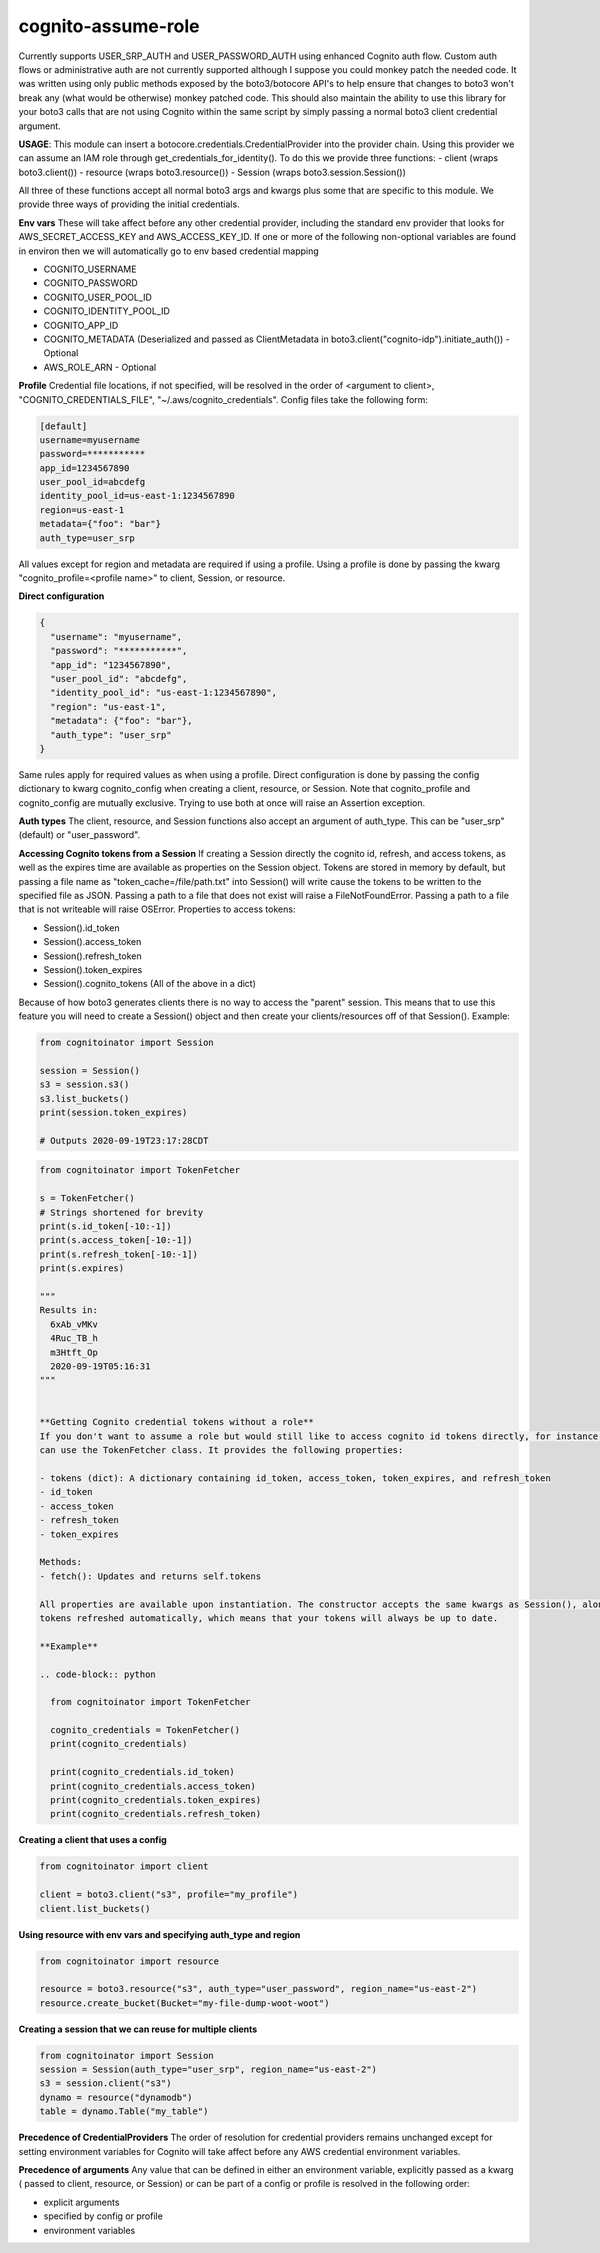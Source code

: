 ============================
cognito-assume-role
============================


Currently supports USER_SRP_AUTH and USER_PASSWORD_AUTH using enhanced Cognito auth flow.
Custom auth flows or administrative auth are not currently supported although I suppose
you could monkey patch the needed code. It was written using only public methods exposed by the boto3/botocore
API's to help ensure that changes to boto3 won't break any (what would be otherwise) monkey patched code.
This should also maintain the ability to use this library for your boto3 calls that are not using Cognito within
the same script by simply passing a normal boto3 client credential argument.

**USAGE**:
This module can insert a botocore.credentials.CredentialProvider into the provider chain.
Using this provider we can assume an IAM role through get_credentials_for_identity(). To do this
we provide three functions:
- client (wraps boto3.client())
- resource (wraps boto3.resource())
- Session (wraps boto3.session.Session())

All three of these functions accept all normal boto3 args and kwargs plus some that are specific to this module.
We provide three ways of providing the initial credentials.


**Env vars**
These will take affect before any other credential provider, including the standard env provider that looks for AWS_SECRET_ACCESS_KEY and AWS_ACCESS_KEY_ID.
If one or more of the following non-optional variables are found in environ then we will automatically go to env based credential mapping

- COGNITO_USERNAME
- COGNITO_PASSWORD
- COGNITO_USER_POOL_ID
- COGNITO_IDENTITY_POOL_ID
- COGNITO_APP_ID
- COGNITO_METADATA (Deserialized and passed as ClientMetadata in boto3.client("cognito-idp").initiate_auth()) - Optional
- AWS_ROLE_ARN - Optional


**Profile**
Credential file locations, if not specified, will be resolved in the order of <argument to client>, "COGNITO_CREDENTIALS_FILE", "~/.aws/cognito_credentials".
Config files take the following form:

.. code-block:: toml

  [default]
  username=myusername
  password=***********
  app_id=1234567890
  user_pool_id=abcdefg
  identity_pool_id=us-east-1:1234567890
  region=us-east-1
  metadata={"foo": "bar"}
  auth_type=user_srp


All values except for region and metadata are required if using a profile. Using a profile is done by passing the kwarg "cognito_profile=<profile name>" to client, Session, or resource.

**Direct configuration**

.. code-block:: json

  {
    "username": "myusername",
    "password": "***********",
    "app_id": "1234567890",
    "user_pool_id": "abcdefg",
    "identity_pool_id": "us-east-1:1234567890",
    "region": "us-east-1",
    "metadata": {"foo": "bar"},
    "auth_type": "user_srp"
  }

Same rules apply for required values as when using a profile. Direct configuration is done by passing the config dictionary to kwarg cognito_config when creating a client, resource, or Session.
Note that cognito_profile and cognito_config are mutually exclusive. Trying to use both at once will raise an Assertion exception.


**Auth types**
The client, resource, and Session functions also accept an argument of auth_type. This can be "user_srp" (default) or "user_password".


**Accessing Cognito tokens from a Session**
If creating a Session directly the cognito id, refresh, and access tokens, as well as the expires time are available as properties on the Session object.
Tokens are stored in memory by default, but passing a file name as "token_cache=/file/path.txt" into Session() will write cause the tokens to be written to the specified
file as JSON. Passing a path to a file that does not exist will raise a FileNotFoundError. Passing a path to a file that is not writeable will raise OSError. Properties
to access tokens:

- Session().id_token
- Session().access_token
- Session().refresh_token
- Session().token_expires
- Session().cognito_tokens (All of the above in a dict)

Because of how boto3 generates clients there is no way to access the "parent" session. This means that to use this feature you will need to create a Session()
object and then create your clients/resources off of that Session(). Example:

.. code-block:: python

  from cognitoinator import Session

  session = Session()
  s3 = session.s3()
  s3.list_buckets()
  print(session.token_expires)

  # Outputs 2020-09-19T23:17:28CDT


.. code-block:: python

  from cognitoinator import TokenFetcher

  s = TokenFetcher()
  # Strings shortened for brevity
  print(s.id_token[-10:-1])
  print(s.access_token[-10:-1])
  print(s.refresh_token[-10:-1])
  print(s.expires)

  """
  Results in:
    6xAb_vMKv
    4Ruc_TB_h
    m3Htft_Op
    2020-09-19T05:16:31
  """


  **Getting Cognito credential tokens without a role**
  If you don't want to assume a role but would still like to access cognito id tokens directly, for instance to make Appsync calls using the requests library, you
  can use the TokenFetcher class. It provides the following properties:

  - tokens (dict): A dictionary containing id_token, access_token, token_expires, and refresh_token
  - id_token
  - access_token
  - refresh_token
  - token_expires

  Methods:
  - fetch(): Updates and returns self.tokens

  All properties are available upon instantiation. The constructor accepts the same kwargs as Session(), along with option "server (bool)". Setting "server=True" will start a background process to keep
  tokens refreshed automatically, which means that your tokens will always be up to date.

  **Example**

  .. code-block:: python

    from cognitoinator import TokenFetcher

    cognito_credentials = TokenFetcher()
    print(cognito_credentials)

    print(cognito_credentials.id_token)
    print(cognito_credentials.access_token)
    print(cognito_credentials.token_expires)
    print(cognito_credentials.refresh_token)





**Creating a client that uses a config**

.. code-block:: python

  from cognitoinator import client

  client = boto3.client("s3", profile="my_profile")
  client.list_buckets()


**Using resource with env vars and specifying auth_type and region**

.. code-block:: python

  from cognitoinator import resource

  resource = boto3.resource("s3", auth_type="user_password", region_name="us-east-2")
  resource.create_bucket(Bucket="my-file-dump-woot-woot")


**Creating a session that we can reuse for multiple clients**

.. code-block:: python

  from cognitoinator import Session
  session = Session(auth_type="user_srp", region_name="us-east-2")
  s3 = session.client("s3")
  dynamo = resource("dynamodb")
  table = dynamo.Table("my_table")


**Precedence of CredentialProviders**
The order of resolution for credential providers remains unchanged except for setting environment variables for Cognito will take affect
before any AWS credential environment variables.

**Precedence of arguments**
Any value that can be defined in either an environment variable, explicitly passed as a kwarg ( passed to client, resource, or Session)
or can be part of a config or profile is resolved in the following order:

- explicit arguments
- specified by config or profile
- environment variables
